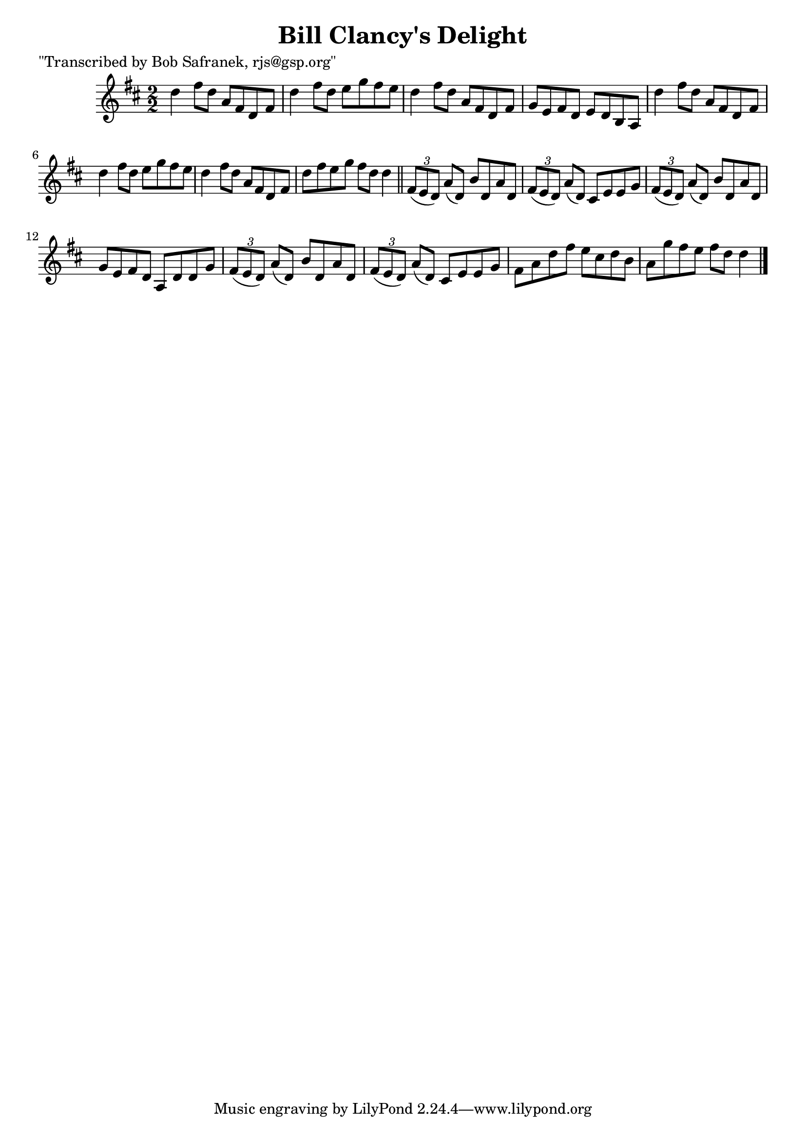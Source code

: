 
\version "2.16.2"
% automatically converted by musicxml2ly from xml/1465_bs.xml

%% additional definitions required by the score:
\language "english"


\header {
    poet = "\"Transcribed by Bob Safranek, rjs@gsp.org\""
    encoder = "abc2xml version 63"
    encodingdate = "2015-01-25"
    title = "Bill Clancy's Delight"
    }

\layout {
    \context { \Score
        autoBeaming = ##f
        }
    }
PartPOneVoiceOne =  \relative d'' {
    \key d \major \numericTimeSignature\time 2/2 d4 fs8 [ d8 ] a8 [ fs8
    d8 fs8 ] | % 2
    d'4 fs8 [ d8 ] e8 [ g8 fs8 e8 ] | % 3
    d4 fs8 [ d8 ] a8 [ fs8 d8 fs8 ] | % 4
    g8 [ e8 fs8 d8 ] e8 [ d8 b8 a8 ] | % 5
    d'4 fs8 [ d8 ] a8 [ fs8 d8 fs8 ] | % 6
    d'4 fs8 [ d8 ] e8 [ g8 fs8 e8 ] | % 7
    d4 fs8 [ d8 ] a8 [ fs8 d8 fs8 ] | % 8
    d'8 [ fs8 e8 g8 ] fs8 [ d8 ] d4 \bar "||"
    \times 2/3  {
        fs,8 ( [ e8 d8 ) ] }
    a'8 ( [ d,8 ) ] b'8 [ d,8 a'8 d,8 ] | \barNumberCheck #10
    \times 2/3  {
        fs8 ( [ e8 d8 ) ] }
    a'8 ( [ d,8 ) ] cs8 [ e8 e8 g8 ] | % 11
    \times 2/3  {
        fs8 ( [ e8 d8 ) ] }
    a'8 ( [ d,8 ) ] b'8 [ d,8 a'8 d,8 ] | % 12
    g8 [ e8 fs8 d8 ] a8 [ d8 d8 g8 ] | % 13
    \times 2/3  {
        fs8 ( [ e8 d8 ) ] }
    a'8 ( [ d,8 ) ] b'8 [ d,8 a'8 d,8 ] | % 14
    \times 2/3  {
        fs8 ( [ e8 d8 ) ] }
    a'8 ( [ d,8 ) ] cs8 [ e8 e8 g8 ] | % 15
    fs8 [ a8 d8 fs8 ] e8 [ cs8 d8 b8 ] | % 16
    a8 [ g'8 fs8 e8 ] fs8 [ d8 ] d4 \bar "|."
    }


% The score definition
\score {
    <<
        \new Staff <<
            \context Staff << 
                \context Voice = "PartPOneVoiceOne" { \PartPOneVoiceOne }
                >>
            >>
        
        >>
    \layout {}
    % To create MIDI output, uncomment the following line:
    %  \midi {}
    }

